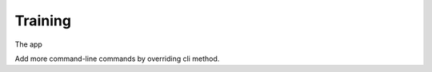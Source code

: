 =======================
Training
=======================

The app


Add more command-line commands by overriding cli method.


